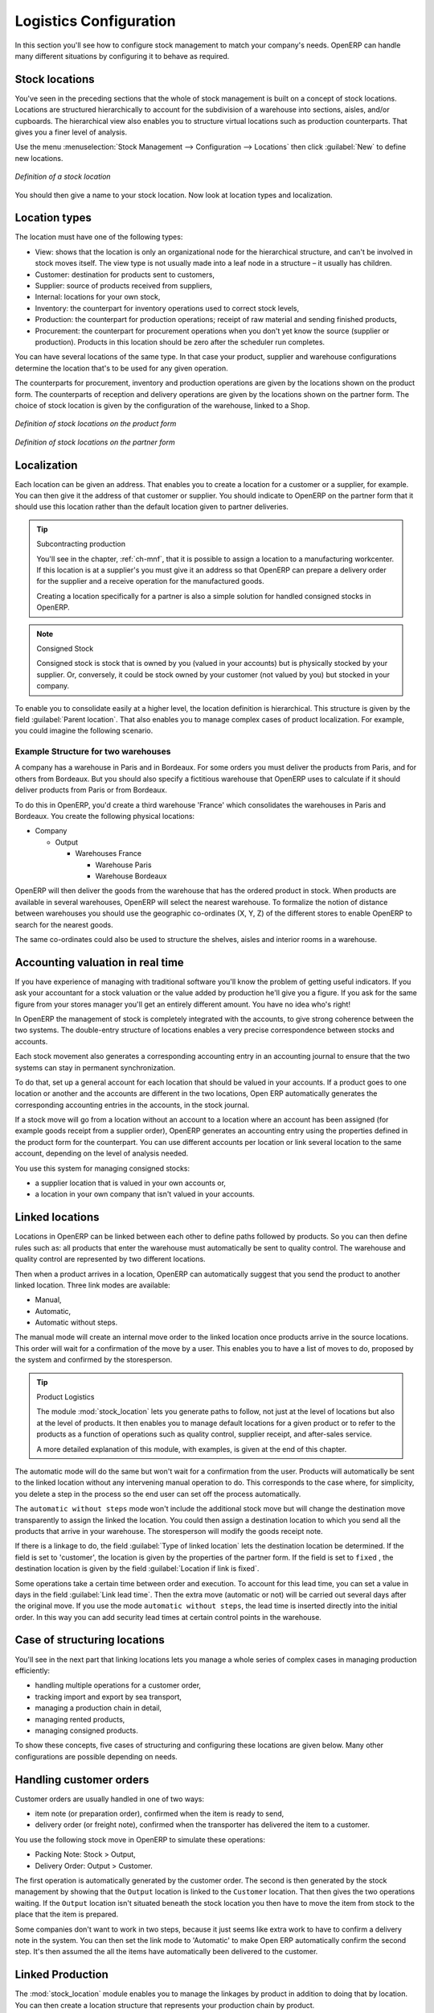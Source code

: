 
Logistics Configuration
=======================

In this section you'll see how to configure stock management to match your company's needs. OpenERP
can handle many different situations by configuring it to behave as required.

.. index:: 
   single: stock; location

Stock locations
---------------

You've seen in the preceding sections that the whole of stock management is built on a concept of
stock locations. Locations are structured hierarchically to account for the subdivision of a
warehouse into sections, aisles, and/or cupboards. The hierarchical view also enables you to
structure virtual locations such as production counterparts. That gives you a finer level of
analysis.

Use the menu :menuselection:`Stock Management --> Configuration --> Locations` then click
:guilabel:`New` to define new locations.

.. figure:: images/stock_location_form.png
   :scale: 75
   :align: center

   *Definition of a stock location*

You should then give a name to your stock location. Now look at location types and localization.

.. index:: 
   single: stock; location type

Location types
--------------

The location must have one of the following types:

* View: shows that the location is only an organizational node for the hierarchical structure, and
  can't be involved in stock moves itself. The view type is not usually made into a leaf node in a
  structure – it usually has children.

* Customer: destination for products sent to customers,

* Supplier: source of products received from suppliers,

* Internal: locations for your own stock,

* Inventory: the counterpart for inventory operations used to correct stock levels,

* Production: the counterpart for production operations; receipt of raw material and sending
  finished products,

* Procurement: the counterpart for procurement operations when you don't yet know the source
  (supplier or production). Products in this location should be zero after the scheduler run
  completes.

You can have several locations of the same type. In that case your product, supplier and warehouse
configurations determine the location that's to be used for any given operation.

The counterparts for procurement, inventory and production operations are given by the locations
shown on the product form. The counterparts of reception and delivery operations are given by the
locations shown on the partner form. The choice of stock location is given by the configuration of
the warehouse, linked to a Shop.

.. figure:: images/stock_product_location_form.png
   :scale: 75
   :align: center

   *Definition of stock locations on the product form*

.. figure:: images/stock_partner_location_form.png
   :scale: 75
   :align: center

   *Definition of stock locations on the partner form*

.. index:: 
   single: stock; localization

Localization
------------

Each location can be given an address. That enables you to create a location for a customer or a
supplier, for example. You can then give it the address of that customer or supplier. You should
indicate to OpenERP on the partner form that it should use this location rather than the default
location given to partner deliveries.

.. tip:: Subcontracting production

    You'll see in the chapter, :ref:`ch-mnf`, that it is possible to assign a location to a
    manufacturing workcenter.
    If this location is at a supplier's you must give it an address so that OpenERP can prepare a
    delivery order
    for the supplier and a receive operation for the manufactured goods.

    Creating a location specifically for a partner is also a simple solution for handled consigned
    stocks in OpenERP.

.. note:: Consigned Stock

    Consigned stock is stock that is owned by you (valued in your accounts) but is physically
    stocked by your supplier.
    Or, conversely, it could be stock owned by your customer (not valued by you) but stocked in your
    company.

To enable you to consolidate easily at a higher level, the location definition is hierarchical. This
structure is given by the field :guilabel:`Parent location`. That also enables you to manage complex
cases of product localization. For example, you could imagine the following scenario.

Example Structure for two warehouses
^^^^^^^^^^^^^^^^^^^^^^^^^^^^^^^^^^^^

A company has a warehouse in Paris and in Bordeaux. For some orders you must deliver the products
from Paris, and for others from Bordeaux. But you should also specify a fictitious warehouse that
OpenERP uses to calculate if it should deliver products from Paris or from Bordeaux.

To do this in OpenERP, you'd create a third warehouse 'France' which consolidates the warehouses in
Paris and Bordeaux. You create the following physical locations:

* Company

  * Output

    * Warehouses France

      * Warehouse Paris

      * Warehouse Bordeaux

OpenERP will then deliver the goods from the warehouse that has the ordered product in stock. When
products are available in several warehouses, OpenERP will select the nearest warehouse. To
formalize the notion of distance between warehouses you should use the geographic co-ordinates (X,
Y, Z) of the different stores to enable OpenERP to search for the nearest goods.

The same co-ordinates could also be used to structure the shelves, aisles and interior rooms in a
warehouse.

.. index:: 
   single: stock; real time valutation

Accounting valuation in real time
---------------------------------

.. index::
   single: accountant

If you have experience of managing with traditional software you'll know the problem of getting
useful indicators. If you ask your accountant for a stock valuation or the value added by production
he'll give you a figure. If you ask for the same figure from your stores manager you'll get an
entirely different amount. You have no idea who's right!

In OpenERP the management of stock is completely integrated with the accounts, to give strong
coherence between the two systems. The double-entry structure of locations enables a very precise
correspondence between stocks and accounts.

Each stock movement also generates a corresponding accounting entry in an accounting journal to
ensure that the two systems can stay in permanent synchronization.

To do that, set up a general account for each location that should be valued in your accounts. If a
product goes to one location or another and the accounts are different in the two locations, Open
ERP automatically generates the corresponding accounting entries in the accounts, in the stock
journal.

If a stock move will go from a location without an account to a location where an account has been
assigned (for example goods receipt from a supplier order), OpenERP generates an accounting entry
using the properties defined in the product form for the counterpart. You can use different accounts
per location or link several location to the same account, depending on the level of analysis
needed.

You use this system for managing consigned stocks:

* a supplier location that is valued in your own accounts or,

* a location in your own company that isn't valued in your accounts.

.. index:: 
   single: chained location
   single: location; chained

Linked locations
----------------

Locations in OpenERP can be linked between each other to define paths followed by products. So you
can then define rules such as: all products that enter the warehouse must automatically be sent to
quality control. The warehouse and quality control are represented by two different locations.

Then when a product arrives in a location, OpenERP can automatically suggest that you send the
product to another linked location. Three link modes are available:

* Manual,

* Automatic,

* Automatic without steps.

The manual mode will create an internal move order to the linked location once products arrive in
the source locations. This order will wait for a confirmation of the move by a user. This enables
you to have a list of moves to do, proposed by the system and confirmed by the storesperson.

.. index::
   single: module; stock_location

.. tip:: Product Logistics

    The module :mod:`stock_location` lets you generate paths to follow, not just at the level of
    locations but also at the level of products.
    It then enables you to manage default locations for a given product or to refer to the products
    as a function of
    operations such as quality control, supplier receipt, and after-sales service.

    A more detailed explanation of this module, with examples, is given at the end of this chapter.

The automatic mode will do the same but won't wait for a confirmation from the user. Products will
automatically be sent to the linked location without any intervening manual operation to do. This
corresponds to the case where, for simplicity, you delete a step in the process so the end user can
set off the process automatically.

The ``automatic without steps`` mode won't include the additional stock move but will change the
destination move transparently to assign the linked the location. You could then assign a
destination location to which you send all the products that arrive in your warehouse. The
storesperson will modify the goods receipt note.

If there is a linkage to do, the field :guilabel:`Type of linked location` lets the destination
location be determined. If the field is set to 'customer', the location is given by the properties
of the partner form. If the field is set to ``fixed`` , the destination location is given by the field
:guilabel:`Location if link is fixed`.

Some operations take a certain time between order and execution. To account for this lead time, you
can set a value in days in the field :guilabel:`Link lead time`. Then the extra move (automatic or
not) will be carried out several days after the original move. If you use the mode ``automatic
without steps``, the lead time is inserted directly into the initial order. In this way you can add
security lead times at certain control points in the warehouse.

Case of structuring locations
-----------------------------

You'll see in the next part that linking locations lets you manage a whole series of complex cases
in managing production efficiently:

* handling multiple operations for a customer order,

* tracking import and export by sea transport,

* managing a production chain in detail,

* managing rented products,

* managing consigned products.

To show these concepts, five cases of structuring and configuring these locations are given below.
Many other configurations are possible depending on needs.

Handling customer orders
------------------------

Customer orders are usually handled in one of two ways:

* item note (or preparation order), confirmed when the item is ready to send,

* delivery order (or freight note), confirmed when the transporter has delivered the item to a
  customer.

You use the following stock move in OpenERP to simulate these operations:

* Packing Note: Stock > Output,

* Delivery Order: Output > Customer.

The first operation is automatically generated by the customer order. The second is then generated
by the stock management by showing that the ``Output`` location is linked to the ``Customer`` location.
That then gives the two operations waiting. If the ``Output`` location isn't situated beneath the
stock location you then have to move the item from stock to the place that the item is prepared.

Some companies don't want to work in two steps, because it just seems like extra work to have to
confirm a delivery note in the system. You can then set the link mode to 'Automatic' to make Open
ERP automatically confirm the second step. It's then assumed the all the items have automatically
been delivered to the customer.

.. index:: 
   single: linked production

Linked Production
-----------------

The :mod:`stock_location` module enables you to manage the linkages by product in addition to doing
that by location. You can then create a location structure that represents your production chain by
product.

The location structure looks like this:

* Stock

  * Level 1

  * Level 2

    * Link 1

      * Operation 1

      * Operation 2

      * Operation 3

      * Operation 4

You can then set the locations a product or a routing must go through on the relevant form. All
products that enter the production chain will automatically follow the predetermined path.

.. figure:: images/stock_product_path.png
   :scale: 75
   :align: center

   *Logistics for a given product*

To improve your logistics, you'll see further on in this chapter how you can put minimum stock rules
onto different locations to guarantee security stocks for assembly operators. Reports on the state
of stocks in different locations will rapidly show you the bottlenecks in your production chain.


.. Copyright © Open Object Press. All rights reserved.

.. You may take electronic copy of this publication and distribute it if you don't
.. change the content. You can also print a copy to be read by yourself only.

.. We have contracts with different publishers in different countries to sell and
.. distribute paper or electronic based versions of this book (translated or not)
.. in bookstores. This helps to distribute and promote the OpenERP product. It
.. also helps us to create incentives to pay contributors and authors using author
.. rights of these sales.

.. Due to this, grants to translate, modify or sell this book are strictly
.. forbidden, unless Tiny SPRL (representing Open Object Press) gives you a
.. written authorisation for this.

.. Many of the designations used by manufacturers and suppliers to distinguish their
.. products are claimed as trademarks. Where those designations appear in this book,
.. and Open Object Press was aware of a trademark claim, the designations have been
.. printed in initial capitals.

.. While every precaution has been taken in the preparation of this book, the publisher
.. and the authors assume no responsibility for errors or omissions, or for damages
.. resulting from the use of the information contained herein.

.. Published by Open Object Press, Grand Rosière, Belgium

